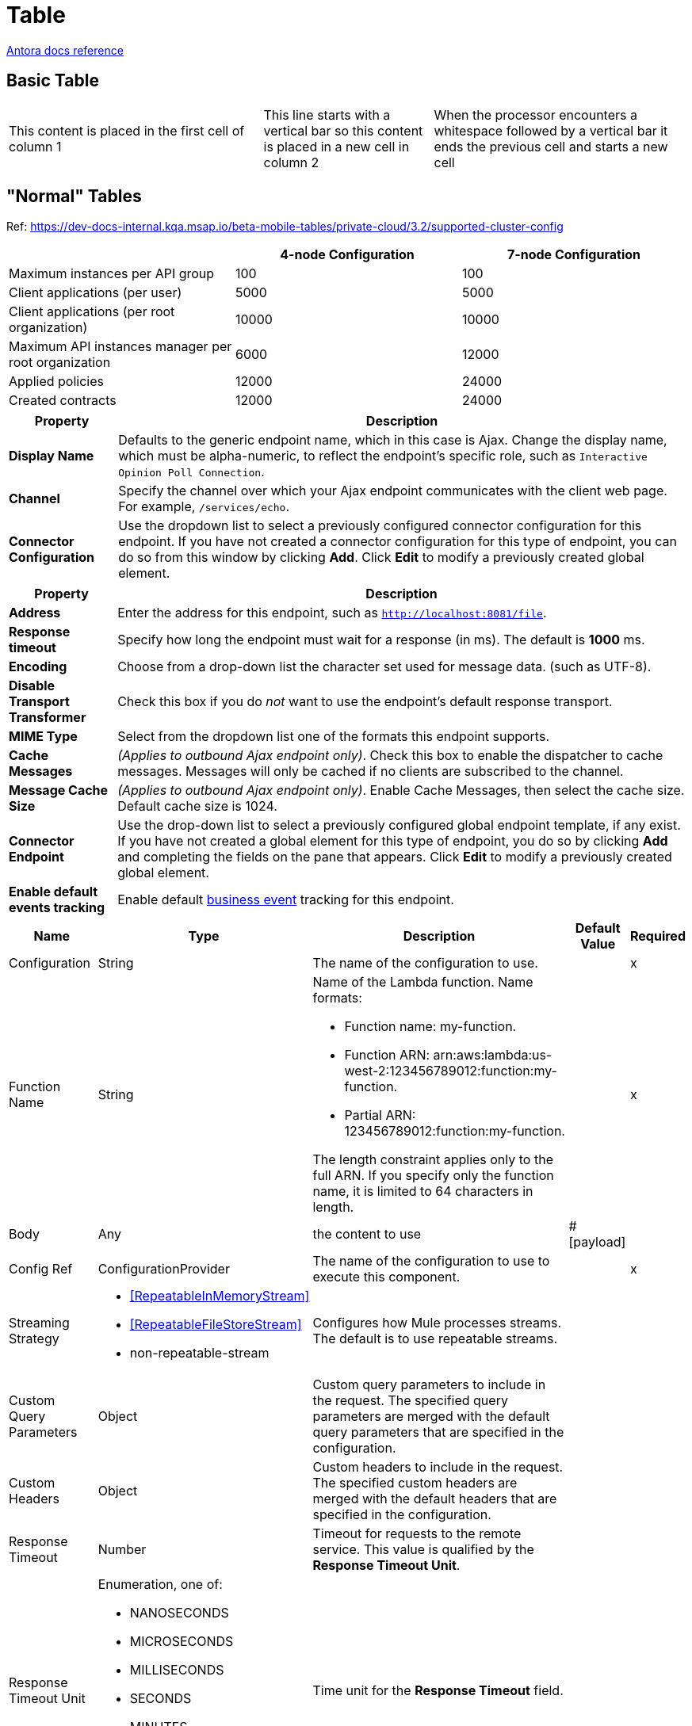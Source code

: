 = Table
:keywords: table, tables
:page-component-name: elements
:page-notice-banner-message: This is a custom notice message about tables

https://docs.asciidoctor.org/asciidoc/latest/tables/build-a-basic-table/[Antora docs reference^]

== Basic Table

[cols="3,2,3"]
|===
|This content is placed in the first cell of column 1
|This line starts with a vertical bar so this content is placed in a new cell in column 2 |When the processor encounters a whitespace followed by a vertical bar it ends the previous cell and starts a new cell
|===

== "Normal" Tables

Ref: https://dev-docs-internal.kqa.msap.io/beta-mobile-tables/private-cloud/3.2/supported-cluster-config

|===
| |4-node Configuration | 7-node Configuration

| Maximum instances per API group | 100 | 100
| Client applications (per user) | 5000 | 5000
| Client applications (per root organization) | 10000 | 10000
| Maximum API instances manager per root organization | 6000 | 12000
| Applied policies | 12000 | 24000
| Created contracts | 12000 | 24000
|===

[%header%autowidth.spread]
|===
|Property |Description

|*Display Name* |Defaults to the generic endpoint name, which in this case is Ajax. Change the display name, which must be alpha-numeric, to reflect the endpoint's specific role, such as `Interactive Opinion Poll Connection`.
|*Channel* |Specify the channel over which your Ajax endpoint communicates with the client web page. For example, `/services/echo`.
|*Connector Configuration* |Use the dropdown list to select a previously configured connector configuration for this endpoint. If you have not created a connector configuration for this type of endpoint, you can do so from this window by clicking *Add*. Click *Edit* to modify a previously created global element.
|===

[%header%autowidth.spread]
|===
|Property |Description
|*Address* |Enter the address for this endpoint, such as `http://localhost:8081/file`.
|*Response timeout* |Specify how long the endpoint must wait for a response (in ms). The default is *1000* ms.
|*Encoding* |Choose from a drop-down list the character set used for message data. (such as UTF-8).
|*Disable Transport Transformer* |Check this box if you do _not_ want to use the endpoint’s default response transport.
|*MIME Type* |Select from the dropdown list one of the formats this endpoint supports.
|*Cache Messages* |_(Applies to outbound Ajax endpoint only)_. Check this box to enable the dispatcher to cache messages. Messages will only be cached if no clients are subscribed to the channel.
|*Message Cache Size* |_(Applies to outbound Ajax endpoint only)_. Enable Cache Messages, then select the cache size. Default cache size is 1024.
|*Connector Endpoint* |Use the drop-down list to select a previously configured global endpoint template, if any exist. If you have not created a global element for this type of endpoint, you do so by clicking *Add* and completing the fields on the pane that appears. Click *Edit* to modify a previously created global element.
|*Enable default events tracking* |Enable default xref:3.9@mule-runtime::business-events.adoc[business event] tracking for this endpoint.
|===

[%header%autowidth.spread]
|===
| Name | Type | Description | Default Value | Required
| Configuration | String | The name of the configuration to use. | | x
| Function Name a| String a|  Name of the Lambda function. Name formats: 

* Function name: my-function. 
* Function ARN: arn:aws:lambda:us-west-2:123456789012:function:my-function. 
* Partial ARN: 123456789012:function:my-function. 

The length constraint applies only to the full ARN. If you specify only the function name, it is limited to 64 characters in length. |  | x
| Body a| Any |  the content to use |  #[payload] | 
| Config Ref a| ConfigurationProvider |  The name of the configuration to use to execute this component. |  | x
| Streaming Strategy a| * <<RepeatableInMemoryStream>>
* <<RepeatableFileStoreStream>>
* non-repeatable-stream |  Configures how Mule processes streams. The default is to use repeatable streams. |  | 
| Custom Query Parameters a| Object | Custom query parameters to include in the request. The specified query parameters are merged with the default query parameters that are specified in the configuration. |  | 
| Custom Headers a| Object | Custom headers to include in the request. The specified custom headers are merged with the default headers that are specified in the configuration. |  | 
| Response Timeout a| Number |  Timeout for requests to the remote service. This value is qualified by the *Response Timeout Unit*. |  | 
| Response Timeout Unit a| Enumeration, one of:

** NANOSECONDS
** MICROSECONDS
** MILLISECONDS
** SECONDS
** MINUTES
** HOURS
** DAYS |  Time unit for the *Response Timeout* field. |  | 
| Target Variable a| String |  Name of the variable that stores the operation's output. |  | 
| Target Value a| String |  Expression that evaluates the operation’s output. The outcome of the expression is stored in the *Target Variable*. |  #[payload] | 
| Reconnection Strategy a| * <<Reconnect>>
* <<ReconnectForever>> |  A retry strategy in case of connectivity errors. |  | 
|===

[%header,cols="20s,25a,30a,15a,10a"]
|===
| Field | Type | Description | Default Value | Required
| Url a| String | The URL of the OCSP responder. |  | 
| Cert Alias a| String | Alias of the signing certificate for the OCSP response (must be in the trust store), if present. |  | 
|===

[%header,cols="30s,70a",width=80%]
|===
|Field|Value
|*Display Name*|Enter a name of your choice.
|*Connector Configuration*|Select the global configuration that you created.
|*Operation*|Create object
|*Bucket Name*|`${config.bucket}`
|*Key*|mulesoft.png
|*Content Reference*|`#[payload]`
|===

== Table with Images

.Roster (in alphabetical order)
[%header,caption="",cols="1,2,2"]
|===
|Name|Fun Fact|Show us your favorite animal picture!

|Armel Gansop
|I am a PSG fan!
|image:images/samoyed.png[alt="samoyed dog breed",height=100]

|Gary Cheung
|I love using my WaterPik® Water Flosser!
|image:images/lazy-sheep.png[alt="2 lazy looking sheep",height=100]

|Valkyrie Hunter
|I don't follow instructions 🪄
|image:images/siamese.png[alt="Jerk Siamese Cat",height=100]

|===

== Table with First Column that Spans Multiple Rows and Categories

Ref: https://docs.mulesoft.com/mq/mq-faq#regions

[%header,cols="15,15,30"]
|===
| Location | Region Name | Region
3+h| US Control Plane
.4+| North America | US East (N. Virginia)|`us-east-1`
                   | US East (Ohio)       |`us-east-2`
                   | US West (Oregon)     |`us-west-2`
                   | Canada  (Central)    |`ca-central-1`
.2+| Europe        | Europe (Ireland)     |`eu-west-1`
                   | Europe (London)      |`eu-west-2`
.3+| APAC          | Asia Pacific (Singapore) |`ap-southeast-1`
                   | Asia Pacific (Sydney) |`ap-southeast-2`
                   | Asia Pacific (Tokyo)  |`ap-northeast-1`
3+h| EU Control Plane
.2+| Europe        | Europe (Frankfurt)    |`eu-central-1`
                   | Europe (Ireland)      |`eu-west-1`
3+h| MuleSoft Government Cloud
.2+| |            GovCloud (US-West)       | `us-gov-west-1`
|===

== Table With Code Snippet and Title

Ref: https://docs.mulesoft.com/mule-sdk/1.1/xml-sdk

.Attributes of <parameter>
[%header,cols="20,20,30,70a"]
|===
|Name | Use | Default Value | Description

| `name`
| required
| NA
| Name of the `<parameter>`

| `defaultValue`
| optional
| NA
| The `<operation>` uses the default value if you do not provide another value.

| `use`
| required
| `AUTO`
| Possible values:

* `REQUIRED`: Parameter must be present. It cannot be REQUIRED if the parameter has a `defaultValue`.
* `OPTIONAL`: Parameter is not required.
* `AUTO`: Defaults at runtime to `REQUIRED` if `defaultValue` is absent. Otherwise, it is marked as `OPTIONAL`.

| `type`
| required
| NA
| Defines the data type of the `<parameter>`. You can use any primitive type such as `string`, `boolean`, `datetime`, `date`, `number`, `time`, or it can also rely on any type defined in the <<xml_sdk_catalog, catalog>>.

| `password`
| optional
| `false`
| Marks the `<parameter>` with `\****` in the UI.

| `role`
| required
| `behavior`
| Set of defined roles for a given parameter that modifies the generated XSD for the current `<parameter>`.

* `behavior` renders an attribute.
* `CONTENT` implies support for DataWeave in place as a child element.
* `PRIMARY` works like `CONTENT` but maps to the payload by default.

See xref:content-parameters.adoc[more info on roles].

| `summary`
| optional
| NA
| Adds a small tooltip to the `<parameter>`.

| `example`
| optional
| NA
| Adds a short example of the data type for this parameter.

| `displayName`
| optional
| NA
| Provides a UI label. When there is no `displayName`, the default value is a hyphenated version of the `name` attribute.

| `order`
| optional
| NA
| Defines an order in which to render each element in the UI.

| `tab`
| optional
| NA
| Defines the group (or tab) to which the `<parameter>` must belong in the UI.

| `visibility`
| optional
| `PUBLIC`
| *Available since version 1.2*

Marks an operation's visibility to either `PUBLIC` (anyone can see and use it) or `PRIVATE` (accessible only for the current module and cannot be seen externally), for example:

[source,xml,linenums]
----
<operation name="example" visibility="PRIVATE">
<parameters>
<parameter name="errorTopic" type="string" />
----

| `doc:description`
| optional
| NA
| Documentation for the `<parameter>`.
|===

== Table With First Column that Spans Multiple Rows

Ref: https://docs.mulesoft.com/composer/ms_composer_http_reference#connections

NOTE: This card is on this page because it's technically a table. As long as this card looks ok, you are good!

[%header%autowidth.spread]

|===

|Step |Field |Example Value |Notes
.13+|Connect to your HTTP Account |*Connection Display Name* | `+Fort Nox at admin@1342287+` | This should be your user.
|*Authorization Type*| `OAuth 2.0 Authorization Code` | The value in this field is fixed.
|*Base URL* | `+https://api.fortnox.se+` |
|*Client ID* | `NmE4OTUzY2...` |
|*Client Secret* |`wMTUtZWV...` |
|*Scopes* | `+companyinformation+`| For all available scopes, see https://developer.fortnox.se/general/authentication[OAuth 2.0 Scopes for Fortnox APIs^].
|*Authorization URL* | `+https://apps.fortnox.se/oauth-v1/auth+` | You must register your callback URL on the Fortnox account created application. Fortnox allows you to specify only one callback URL by application, so you must create different applications to specify different environment callback URLs.
|*Authorization URL Query Parameters*
a|Parameter 1:

* *Key*: `access_type`
* *Value*: `offline` |

|*Token Exchange URL* | `+https://apps.fortnox.se/oauth-v1/token+` |
|*Token Exchange Headers*
a|Parameter 1:

* *Key*: `Authorization`
* *Value*: `Basic NmE4OTUzY2MtMTk2Zi00MjZiLTgwMTUtZWVjMjY1OWI1MzAx` a|

Fortnox requires a Basic authentication header in the `Basic CREDENTIALS` format, where CREDENTIALS is the Base64 encoding of *Client ID* and *Client Secret*, separated with a colon. For example:

* *Client ID*: `8VurtMGDTeAI`
* *Client Secret*: `yFKwme8LEQ`
* *Credentials*: `OFZ1cnRNR0RUZUFJOnlGS3dtZThMRVE=`

For more information, see https://developer.fortnox.se/general/authentication[Authentication].

|*Token Refresh URL* | `+https://apps.fortnox.se/oauth-v1/token+` |
|*Token Refresh Headers*
a|Parameter 1:

* *Key*: `Authorization`
* *Value*: `Basic NmE4OTUzY2MtMTk2Zi00MjZiLTgwMTUtZWVjMjY1OWI1MzAx` a|

Fortnox requires a Basic authentication header in the `Basic CREDENTIALS` format, where CREDENTIALS is the Base64 encoding of *Client ID* and *Client Secret*, separated with a colon. For example:

* *Client ID*: `8VurtMGDTeAI`
* *Client Secret*: `yFKwme8LEQ`
* *Credentials*: `OFZ1cnRNR0RUZUFJOnlGS3dtZThMRVE=`

For more information, see https://developer.fortnox.se/general/authentication[Authentication].
|*Access Token Expired Code* | `401` |
.2+|Test HTTP Connection |*Request Method* | `Get` |
|*Request Path* | `+/3/companyinformation+` |

|===

== Nested Table

Ref: https://docs.mulesoft.com/microsoft-dynamics-365-connector/2.6/microsoft-dynamics-365-connector-reference#createMultiple

[%header,cols="20s,25a,30a,15a,10a"]
|===
| Name | Type | Description | Default Value | Required
| Configuration | String | Name of the configuration to use. | | x
| Logical Name a| String |  Logical name of the entity. It is always the schema name in lower case. |  | x
| Entities Attributes a| Array of Object |  List of the entities' attributes to create as a list of maps. |  `#[payload]` |
| Use Single Transaction a| Boolean |  Use a single transaction for creation. If the entity creation fails, the transaction is rolled back. |  `false` |
| Continue On Error a| Boolean |  Continue in case of error. The default value of `false` stops creating records after one create fails.

You can use *Continue On Error* in conjunction with *Use Single Transaction*. Suppose you want to execute an operation with a payload of 10 records. This payload contains one broken record, number 5, that fails. The other 9 records succeed. The following table shows the output, which depends on the values of *Continue On Error* and *Use Single Transaction*:

[%header%autowidth.spread]
!===
! Use Single Transaction ! Continue on Error ! Expected result ! Successful records ! Failed records ! Unprocessed records
! False ! False ! No rollback. Stops processing records after a failed record. ! 1-4 ! 5 ! 6-10
! False ! True ! No rollback. Continues to process records even after a failed record. ! 1-4, 6-10 ! 5 ! N/A
! True ! False ! If the connector fails to create an entity, no records are committed. ! N/A ! Failed records 1-10 ! N/A
! True ! True ! If the connector fails to create an entity, no records are committed. ! N/A ! Failed records 1-10 ! N/A
!===


|  `false` |
| Encoding a| a| Body encoding.

* If no value is specified, set the Mule default encoding.

* If a value is specified, set the `-M-Dmule.encoding` VM argument to the same value to avoid an encoding mismatch. | |
| Config Ref a| ConfigurationProvider |  Name of the configuration used to execute this component. |  | x
| Target Variable a| String |  Name of the variable that stores the operation's output. |  |
| Target Value a| String |  Expression that evaluates the operation’s output. The outcome of the expression is stored in the *Target Variable* field. |  `#[payload]` |
| Reconnection Strategy a| * <<reconnect>>
* <<reconnect-forever>> |  Retry strategy in case of connectivity errors. |  |
|===